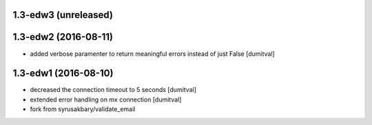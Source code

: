 1.3-edw3 (unreleased)
-------------------

1.3-edw2 (2016-08-11)
-------------------
* added verbose paramenter to return meaningful errors instead of just
  False [dumitval]

1.3-edw1 (2016-08-10)
-------------------
* decreased the connection timeout to 5 seconds [dumitval]
* extended error handling on mx connection [dumitval]
* fork from syrusakbary/validate_email
